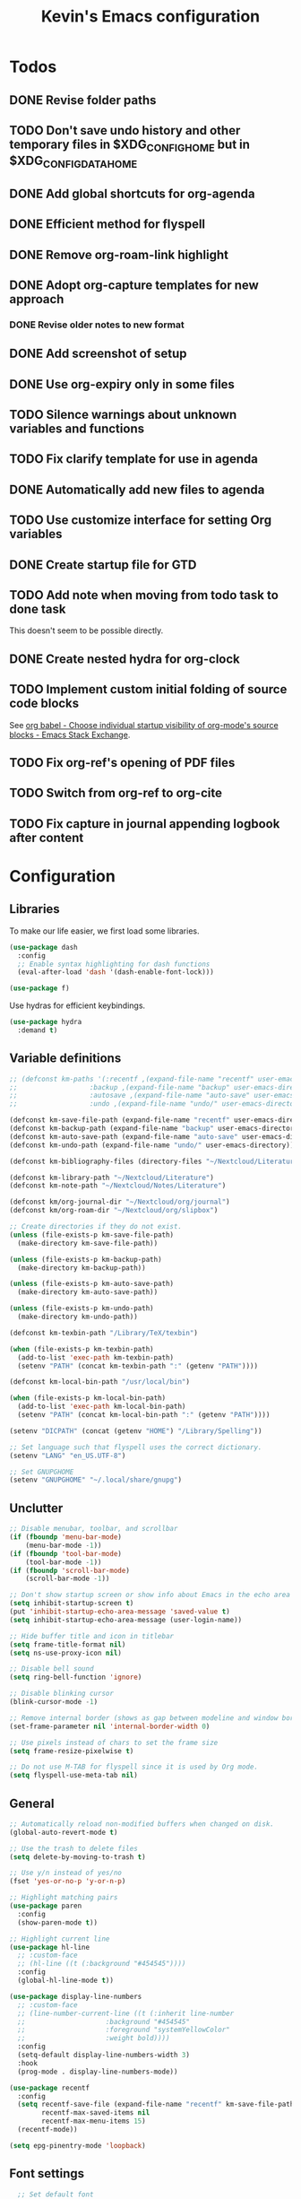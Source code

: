 #+TITLE: Kevin's Emacs configuration
#+LAST_MODIFIED: [2022-12-17 Sat 21:39]
#+STARTUP: indent

#+attr_org: :width 600
[[file:./assets/screenshot.png]]

* Todos
** DONE Revise folder paths
** TODO Don't save undo history and other temporary files in $XDG_CONFIG_HOME but in $XDG_CONFIG_DATA_HOME
** DONE Add global shortcuts for org-agenda
** DONE Efficient method for flyspell
** DONE Remove org-roam-link highlight
** DONE Adopt org-capture templates for new approach
*** DONE Revise older notes to new format
** DONE Add screenshot of setup
** DONE Use org-expiry only in some files
** TODO Silence warnings about unknown variables and functions
** TODO Fix clarify template for use in agenda
** DONE Automatically add new files to agenda
** TODO Use customize interface for setting Org variables
** DONE Create startup file for GTD
** TODO Add note when moving from todo task to done task

This doesn't seem to be possible directly.

** DONE Create nested hydra for org-clock
** TODO Implement custom initial folding of source code blocks

See [[https://emacs.stackexchange.com/questions/44914/choose-individual-startup-visibility-of-org-modes-source-blocks][org babel - Choose individual startup visibility of org-mode's source blocks - Emacs Stack Exchange]].
** TODO Fix org-ref's opening of PDF files
** TODO Switch from org-ref to org-cite
** TODO Fix capture in journal appending logbook after content


* Configuration

** Libraries

To make our life easier, we first load some libraries.

#+begin_src emacs-lisp
  (use-package dash
    :config
    ;; Enable syntax highlighting for dash functions
    (eval-after-load 'dash '(dash-enable-font-lock)))

  (use-package f)
#+end_src

Use hydras for efficient keybindings.

#+begin_src emacs-lisp
  (use-package hydra
    :demand t)
#+end_src


** Variable definitions

#+begin_src emacs-lisp
  ;; (defconst km-paths '(:recentf ,(expand-file-name "recentf" user-emacs-directory)
  ;; 			      :backup ,(expand-file-name "backup" user-emacs-directory)
  ;; 			      :autosave ,(expand-file-name "auto-save" user-emacs-directory)
  ;; 			      :undo ,(expand-file-name "undo/" user-emacs-directory)))

  (defconst km-save-file-path (expand-file-name "recentf" user-emacs-directory))
  (defconst km-backup-path (expand-file-name "backup" user-emacs-directory))
  (defconst km-auto-save-path (expand-file-name "auto-save" user-emacs-directory))
  (defconst km-undo-path (expand-file-name "undo/" user-emacs-directory))

  (defconst km-bibliography-files (directory-files "~/Nextcloud/Literature/Bibliography" t "\\.bib"))

  (defconst km-library-path "~/Nextcloud/Literature")
  (defconst km-note-path "~/Nextcloud/Notes/Literature")

  (defconst km/org-journal-dir "~/Nextcloud/org/journal")
  (defconst km/org-roam-dir "~/Nextcloud/org/slipbox")

  ;; Create directories if they do not exist.
  (unless (file-exists-p km-save-file-path)
    (make-directory km-save-file-path))

  (unless (file-exists-p km-backup-path)
    (make-directory km-backup-path))

  (unless (file-exists-p km-auto-save-path)
    (make-directory km-auto-save-path))

  (unless (file-exists-p km-undo-path)
    (make-directory km-undo-path))

  (defconst km-texbin-path "/Library/TeX/texbin")

  (when (file-exists-p km-texbin-path)
    (add-to-list 'exec-path km-texbin-path)
    (setenv "PATH" (concat km-texbin-path ":" (getenv "PATH"))))

  (defconst km-local-bin-path "/usr/local/bin")

  (when (file-exists-p km-local-bin-path)
    (add-to-list 'exec-path km-local-bin-path)
    (setenv "PATH" (concat km-local-bin-path ":" (getenv "PATH"))))

  (setenv "DICPATH" (concat (getenv "HOME") "/Library/Spelling"))

  ;; Set language such that flyspell uses the correct dictionary.
  (setenv "LANG" "en_US.UTF-8")

  ;; Set GNUPGHOME
  (setenv "GNUPGHOME" "~/.local/share/gnupg")
#+end_src

** Unclutter

#+begin_src emacs-lisp
  ;; Disable menubar, toolbar, and scrollbar
  (if (fboundp 'menu-bar-mode)
      (menu-bar-mode -1))
  (if (fboundp 'tool-bar-mode)
      (tool-bar-mode -1))
  (if (fboundp 'scroll-bar-mode)
      (scroll-bar-mode -1))

  ;; Don't show startup screen or show info about Emacs in the echo area
  (setq inhibit-startup-screen t)
  (put 'inhibit-startup-echo-area-message 'saved-value t)
  (setq inhibit-startup-echo-area-message (user-login-name))

  ;; Hide buffer title and icon in titlebar
  (setq frame-title-format nil)
  (setq ns-use-proxy-icon nil)

  ;; Disable bell sound
  (setq ring-bell-function 'ignore)

  ;; Disable blinking cursor
  (blink-cursor-mode -1)

  ;; Remove internal border (shows as gap between modeline and window border)
  (set-frame-parameter nil 'internal-border-width 0)

  ;; Use pixels instead of chars to set the frame size
  (setq frame-resize-pixelwise t)

  ;; Do not use M-TAB for flyspell since it is used by Org mode.
  (setq flyspell-use-meta-tab nil)
#+end_src

** General

#+begin_src emacs-lisp
  ;; Automatically reload non-modified buffers when changed on disk.
  (global-auto-revert-mode t)

  ;; Use the trash to delete files
  (setq delete-by-moving-to-trash t)

  ;; Use y/n instead of yes/no
  (fset 'yes-or-no-p 'y-or-n-p)

  ;; Highlight matching pairs
  (use-package paren
    :config
    (show-paren-mode t))

  ;; Highlight current line
  (use-package hl-line
    ;; :custom-face
    ;; (hl-line ((t (:background "#454545"))))
    :config
    (global-hl-line-mode t))

  (use-package display-line-numbers
    ;; :custom-face
    ;; (line-number-current-line ((t (:inherit line-number
    ;; 					  :background "#454545"
    ;; 					  :foreground "systemYellowColor"
    ;; 					  :weight bold))))
    :config
    (setq-default display-line-numbers-width 3)
    :hook
    (prog-mode . display-line-numbers-mode))

  (use-package recentf
    :config
    (setq recentf-save-file (expand-file-name "recentf" km-save-file-path)
          recentf-max-saved-items nil
          recentf-max-menu-items 15)
    (recentf-mode))

  (setq epg-pinentry-mode 'loopback)
#+end_src

** Font settings

#+begin_src emacs-lisp
    ;; Set default font
  (set-face-attribute 'default nil
                        :family "PragmataPro Mono Liga"
                        :height 155
                        :weight 'normal
                        :width 'normal)

    ;; Increase the line spacing for increased readability
    (setq-default line-spacing 0.3)

    ;; Enable emoji, and stop the UI from freezing when trying to display them.
    (when (and (fboundp 'set-fontset-font)
               (member "Apple Color Emoji" (font-family-list)))
      (set-fontset-font t 'unicode "Apple Color Emoji" nil 'prepend))

    ;; Enable ligatures on macOS port
    (when (fboundp 'mac-auto-operator-composition-mode)
      ;; Remove '*' from composed characters to avoid issues with Org's indent mode.
      (custom-set-variables
       '(mac-auto-operator-composition-characters "!\"#$%&'()+,-./:;<=>?@[\\]^_`{|}~"))
      (mac-auto-operator-composition-mode t))

#+end_src

** Evil

#+begin_src emacs-lisp
         ;;;
         ;;; Essential packages
         ;;;

  (use-package evil
    :init
    (setq evil-want-fine-undo t
          evil-undo-system 'undo-redo
          evil-move-beyond-eol t)
    (evil-mode t))

  (use-package which-key
    :config
    (which-key-mode t))

  (use-package magit
    :config
    ;; Show fine-grained diff output.
    (setq magit-diff-refine-hunk 'all))

  (use-package company
    :config
    (setq company-idle-delay 0.25)
    (setq company-minimum-prefix-length 2)
    (global-company-mode))

  (use-package ivy
    :diminish
    ;;  :bind (("C-c C-r" . ivy-resume))
    :custom
    (ivy-use-virtual-buffers t)
    (ivy-count-format "(%d/%d): ")
    :custom-face
    ;; Since ivy blends the background color with the face's background color
    ;; this is not really effective.
    (ivy-current-match ((t (:inherit 'highlight))))
    :config
    ;; Make the prompt line selectable.
    (setq ivy-use-selectable-prompt t)
    (ivy-mode))

  (use-package counsel
    :after ivy
    :config
    (counsel-mode))

  (use-package swiper
    :after ivy
    :bind (("C-s" . swiper))
    :config
    (setq swiper-stay-on-quit t))

  ;; Simple but effective sorting and filtering for Emacs.
  (use-package prescient
    :config
    (prescient-persist-mode))

  (use-package ivy-prescient
    :after counsel
    :config
    (ivy-prescient-mode))

  (use-package company-prescient
    :config
    (company-prescient-mode))



         ;;;
         ;;; General settings
         ;;;

  ;; Smooth scrolling such that redisplay will never recenter point.
  (setq scroll-conservatively 101)

  (setq-default fill-column 80)

  (add-to-list 'load-path "~/.config/emacs/lisp")
                                          ; (require 'pragmatapro-lig)
                                          ; (pragmatapro-lig-mode t)

  (when (window-system)
    (set-frame-width (selected-frame) 120)
    (set-frame-height (selected-frame) 60)
    (set-frame-position (selected-frame) 50 30))


  ;; Changes made in the configuration UI are stored in a different file
  (setq custom-file (expand-file-name "custom.el" user-emacs-directory))

  (when (file-exists-p custom-file)
    (load custom-file))

  ;; To avoid cluttering each directory with backuo and auto-save files
  ;; store them in a central plasce while only keeping the most recent copies
  ;; and automatically deleting excessing backups.
  (setq backup-directory-alist `(("." . ,km-backup-path))
        ;; Do not delink hardlinks
        backup-by-copying t
        ;; Use version numbers as backups
        version-control t
        ;; Automatically delete excess backups
        delete-old-versions t
        ;; Keep 10 new versions
        kept-new-versions 10
        ;; Keep 5 old version
        kept-old-versions 5)

  ;; Set directory to store auto-saves.
  ;; Defaults to ~temporary-file-directory~.
  ;; (setq auto-save-file-name-transforms `((".*" ,km-auto-save-path t)))

  ;; Set directory to store undo history.
  (setq undo-tree-auto-save-history t
        undo-tree-history-directory-alist `(("." . ,km-undo-path)))



         ;;;
         ;;; Visual enhancements
         ;;;

  ;; (use-package beacon
  ;;   :config
  ;;   (beacon-mode t))

  (use-package doom-themes
    :config
    ;; (load-theme 'doom-dark+ t)
    ;; (load-theme 'doom-nord-light)
    (load-theme 'doom-nord)

    ;; Enable flashing mode-line on errors
    ;; (doom-themes-visual-bell-config)

    ;; TODO: This sets some undesired properties like hiding leading stars
    ;; Corrects (and improve) org-mode's native fontification
    (doom-themes-org-config)
    :custom
    (doom-dark+-blue-modeline t)
    ;; (doom-one-light-padded-modeline t)
    (doom-one-light-brighter-modeline t)
    (doom-one-light-brighter-comments t)
    (doom-nord-light-brighter-modeline t)
    (doom-nord-light-brighter-comments t)
    (doom-nord-light-region-highlight 'snowstorm)
    :custom-face
    ;; Don't extend selection face past EOL.
    (region ((t (:extend nil)))))

  (doom-themes-set-faces nil
    '(org-headline-done :foreground (doom-lighten base5 0.17))
    '(org-column-title :underline nil :inherit 'highlight))


  (use-package doom-modeline
    :init
    (doom-modeline-mode t))

         ;;;
         ;;; Project management
         ;;;

  (use-package projectile
    :config
    (define-key projectile-mode-map (kbd "s-p") 'projectile-command-map)
    (define-key projectile-mode-map (kbd "C-c p") 'projectile-command-map)
    (projectile-mode t))

  (use-package counsel-projectile
    :config
    (counsel-projectile-mode t))



         ;;;
         ;;; Indentation
         ;;;

  (use-package adaptive-wrap
    :hook
    (text-mode . adaptive-wrap-prefix-mode)
    (text-mode . visual-line-mode))

     (use-package aggressive-indent
       :hook
       (emacs-lisp-mode . aggressive-indent-mode))



         ;;;
         ;;; Note taking and knowledge aggregation
         ;;;

  ;; Spell checking
  (use-package flyspell
    :straight nil
    :config
    (setq ispell-program-name (executable-find "hunspell")
          ispell-dictionary "en_US")
    :hook
    (text-mode . flyspell-mode))

  (use-package flyspell-correct-ivy
    :bind
    (:map flyspell-mode-map
          (("C-;" . flyspell-correct-wrapper)))
    :custom
    (flyspell-correct-interface #'flyspell-correct-ivy))


  ;; (use-package visual-fill-column)

#+end_src

** Org

The default behavior of ~undo-tree~ when performing a redo moves the cursor to the first line of change.
For example, if redoing a state change in a Org heading which changes the parent's statistics cookie, ~undo-tree~ jumps to the parent.
To avoid this, we wrap ~undo-tree-redo~ into ~save-excursion~.

#+begin_src emacs-lisp
  (setq reftex-default-bibliography km-bibliography-files)

  (setq org-ref-default-bibliography km-bibliography-files
        org-ref-bibliography-notes km-note-path
        org-ref-pdf-directory km-library-path)

  (setq bibtex-completion-bibliography km-bibliography-files
        bibtex-completion-notes-path km-note-path
        bibtex-completion-library-path km-library-path
        bibtex-completion-pdf-field "file")

  ;; (defun my/org-ref-open-pdf-at-point ()
  ;;   "Open the pdf for bibtex key under point if it exists."
  ;;   (interactive)
  ;;   (let* ((results (org-ref-get-bibtex-key-and-file))
  ;;          (key (car results))
  ;;          (pdf-file (car (bibtex-completion-find-pdf key))))
  ;;     (message "my/org-ref-open-pdf-at-point %s" key)
  ;;     (if (file-exists-p pdf-file)
  ;;         (org-open-file pdf-file)
  ;;       (message "No PDF found for %s" key))))

  (defun km/bibtex-completion-find-relative-pdf (&optional key)
    "Finds the pdf file of the entry with key `KEY' relative to the bibliography directory."
    (let* ((results (org-ref-get-bibtex-key-and-file key))
           (key (car results))
           (bibliography (cdr results))
           (bibliography-path (f-dirname bibliography))
           (file-path (bibtex-completion-get-value bibtex-completion-pdf-field (bibtex-completion-get-entry key)))
           (pdf-file (f-join bibliography-path file-path)))
      (if (file-exists-p pdf-file)
          pdf-file
        (message "No PDF found for %s" key))))

  (defun km/org-ref-open-pdf-at-point ()
    (interactive)
    (if-let ((pdf-file (km/bibtex-completion-find-relative-pdf)))
        (org-open-file pdf-file)))

  ;; TODO: This doesn't appear to have any effect anymore.
  (setq org-ref-open-pdf-function 'km/org-ref-open-pdf-at-point)

  (setq org-ref-completion-library 'org-ref-ivy-cite)

  (defun km/redo-at-point (&optional arg)
    "Undo the last ARG undos without changing the current point."
    (interactive "*p")
    (save-excursion
      (undo-tree-redo arg)))

  (defun km/org-expiry-insinuate-local ()
    "Add LOCAL hooks and activate advices for org-expiry."
    (interactive "P")
    (ad-activate 'org-schedule)
    (ad-activate 'org-time-stamp)
    (ad-activate 'org-deadline)
    (add-hook 'org-insert-heading-hook 'org-expiry-insert-created 0 t)
    (add-hook 'org-after-todo-state-change-hook 'org-expiry-insert-created 0 t)
    (add-hook 'org-after-tags-change-hook 'org-expiry-insert-created 0 t))

  (defun km/org-expiry-insinuate-in-file ()
    "Calls `org-expiry-insinuate` when the `auto-expiry` option is set to `t` in the file.
         For example, '#+OPTIONS: auto-expiry:t'"
    (catch 'found
      (dolist (value (cdr (assoc "OPTIONS" (org-collect-keywords '("OPTIONS")))))
        (when (string-match "auto-expiry:t" value)
          (km/org-expiry-insinuate-local)
          (message "org-expiry insinuated for current buffer (auto-expiry:t)")
          (throw 'found t)))
      nil))

  (defun km/org-capture-maybe-create-id ()
    "Create id if `create-id` property is set on capture template."
    (when (org-capture-get :create-id)
      (org-id-get-create)))

  (defun km/org-capture-maybe-insert-created ()
    "Insert CREATED property if `insert-created` property is set on capture template."
    (when (org-capture-get :insert-created)
      (org-expiry-insert-created)))

  (defun km/org-babel-redisplay-images ()
    "Redisplay inline images when there are overlays in the current buffer."
    (when org-inline-image-overlays
      (org-redisplay-inline-images)))

  (use-package org
    :mode
    ("\\.org\\'" . org-mode)
    :custom
    (org-time-stamp-custom-formats nil)
    (org-return-follow-link t)
    (org-babel-load-languages
     '((emacs-lisp . t)
       (shell . t)
       (python . t)
       (dot .)))
    (org-confirm-babel-evaluate nil)
    (org-preview-latex-image-directory (expand-file-name "ltximg" (temporary-file-directory)))
    (org-preview-latex-default-process 'dvisvgm)
    (org-agenda-block-separator ?─)
    (org-agenda-tags-column 0)
    (org-image-actual-width nil)
    ;; Expand invisible region and show error before change.
    (org-catch-invisible-edits 'show-and-error)
    ;; Demote sequence for plain lists ('-' -> '+' -> '-')
    (org-list-demote-modify-bullet '(("-" . "+") ("+" . "-")))
    (org-id-link-to-org-use-id 'create-if-interactive-and-no-custom-id)
    (org-attach-id-dir "~/Nextcloud/org/data")
    (org-attach-store-link-p 'attached)
    (org-export-backends '(ascii html icalendar latex md odt org))
    (org-archive-location "~/Nextcloud/org/archive/%s_archive::")
    (org-highlight-sparse-tree-matches nil)
    :bind (("C-c t" . counsel-org-tags)
           ("C-c h" . org-metaleft)
           ("C-c j" . org-metadown)
           ("C-c k" . org-metaup)
           ("C-c l" . org-metaright)
           ("C-c r" . km/redo-at-point))
    :custom-face
    (variable-pitch ((t (:family "PragmataPro Liga"))))
    (fixed-pitch ((t (:family "PragmataPro Mono Liga"))))
    :config
    (setq org-tags-column 0)
    (add-to-list 'org-structure-template-alist '("t" . "theorem"))
    (add-to-list 'org-structure-template-alist '("d" . "definition"))
    (add-to-list 'org-structure-template-alist '("co" . "corollary"))
    (add-to-list 'org-structure-template-alist '("lm" . "lemma"))
    (setq org-agenda-custom-commands
          '(("c" tags "+context"
             ((org-agenda-prefix-format "")))))
    (setq org-format-latex-options (plist-put org-format-latex-options :scale 1.25))
    (defun km/style-org ()
      (variable-pitch-mode t)
      ;; (visual-line-mode)
      ;; (visual-fill-column-mode)
      (mapc
       (lambda (face)
         (set-face-attribute face nil :family "PragmataPro Mono Liga"))
       (list 'org-code
             'org-block
             'org-table
             'org-verbatim
             'org-block-begin-line
             'org-block-end-line
             'org-meta-line
             'org-document-info-keyword))
      (set-face-attribute 'org-document-title nil :weight 'bold :height 240)
      (set-face-attribute 'org-document-info-keyword nil)
      ;; (set-face-attribute 'org-done nil :strike-through t :weight 'bold)
      ;; (set-face-attribute 'org-headline-done nil :strike-through t)
      (set-face-attribute 'org-level-1 nil :weight 'bold)
      (set-face-attribute 'org-level-2 nil :weight 'bold)
      (set-face-attribute 'org-level-3 nil :weight 'bold)
      (set-face-attribute 'secondary-selection nil :background 'unspecified :foreground "red1" :weight 'bold))

    (add-hook 'org-mode-hook #'km/org-expiry-insinuate-in-file)
    (add-hook 'org-mode-hook #'km/style-org)
    (add-hook 'org-capture-mode-hook #'evil-insert-state)
    (add-hook 'org-capture-mode-hook #'km/org-capture-maybe-create-id)
    (add-hook 'org-capture-mode-hook #'km/org-capture-maybe-insert-created)
    (add-hook 'org-agenda-mode-hook #'hack-dir-local-variables-non-file-buffer)
    (add-hook 'org-babel-after-execute-hook #'km/org-babel-redisplay-images))

      ;;; Auto update 'last_modified|LAST_MODIFIED' property in org files if it is present in the first 8 lines.
  (require 'time-stamp)
  (setq time-stamp-pattern (format "#\\+\\(last_modified\\|LAST_MODIFIED\\): %s$" (regexp-quote (org-time-stamp-format t t))))
  (add-hook 'write-file-functions 'time-stamp)

  (use-package org-contrib
    :config
    (require `org-expiry)
    (setq org-expiry-inactive-timestamps t)
    (require 'org-tempo))

  (evil-define-key 'normal org-mode-map
    (kbd "TAB") 'org-cycle)

  (require 'org-lint-dir)
#+end_src

*** GTD setup

To easily change the storage locations of the different files, we store them in variables.

#+begin_src emacs-lisp
  (defvar km/org-directory        "~/Nextcloud/org"                     "Primary org directory")
  (defvar km/org-journal-file     "~/Nextcloud/org/journal/journal.org" "Destination of the capture process")
  (defvar km/org-resources-dir    "~/Nextcloud/org/resources"           "Directory of resources")
  (defvar km/org-gtd-directory    "~/Nextcloud/org/gtd"                 "Primary GTD directory")
  (defvar km/org-gtd-inbox-file   "~/Nextcloud/org/gtd/inbox.org"       "Destination of the capture process")
  (defvar km/org-gtd-next-file    "~/Nextcloud/org/gtd/next.org"         "Next actions and small projects")
  (defvar km/org-gtd-someday-file "~/Nextcloud/org/gtd/someday.org"     "Someday / maybe list and possible future projects")
  (defvar km/org-gtd-media-file   "~/Nextcloud/org/gtd/media.org"       "Bookmarks of anything to checkout in the future")
  (defvar km/org-gtd-projects-dir "~/Nextcloud/org/gtd/projects"        "Directory of project actions and notes")
#+end_src

Specify the files which should be included in the agenda.

#+begin_src emacs-lisp
  (setq org-agenda-files (directory-files-recursively km/org-directory org-agenda-file-regexp))
  (add-hook 'org-agenda-mode-hook (lambda ()
                                    (directory-files-recursively km/org-directory org-agenda-file-regexp)
                                    (message "org-agenda-files updated")))

  ;; (setq org-agenda-files (-map #'f-short
  ;; 			     (f--directories km/org-directory
  ;; 					     (and (not (f-hidden? it))
  ;; 						  (not (s-matches? ".git" it))
  ;; 						  (not (f-descendant-of? it org-attach-directory))) t)))
#+end_src

#+begin_src emacs-lisp
  (defun km/org-compare-timestamps (a b)
    "Compare two Org timestamps `A' and `B' and return -1, nil, or 1."
    (cond ((time-less-p (org-time-string-to-time a)
                        (org-time-string-to-time b))
           -1)
          ((time-equal-p (org-time-string-to-time a)
                         (org-time-string-to-time b))
           nil)
          (t 1)))

  (defun km/org-compare-timestamp-property (prop)
    "Compare two `org-mode' agenda entries, 'A' and 'B' by the date in PROP.

    If 'A' is before 'B', return -1. If 'A' is after 'B' return 1. If they are equal return nil."
    `(lambda (a b)
       (let* ((a-pos (get-text-property 0 'org-marker a))
              (b-pos (get-text-property 0 'org-marker b))
              (a-date (or (org-entry-get a-pos ,prop)
                          (format-time-string (org-time-stamp-format t t))))
              (b-date (or (org-entry-get b-pos ,prop)
                          (format-time-string (org-time-stamp-format t t)))))
         (km/org-compare-timestamps a-date b-date))))

  (setq org-agenda-skip-scheduled-if-done t
        org-agenda-skip-deadline-if-done t)

  ;; Exclude 'project' tags  from inheritance
  (setq org-tags-exclude-from-inheritance '("project"))

  (setq org-agenda-custom-commands
        '(("d" "Default GTD dashboard"
           ((agenda ""
                    ((org-agenda-prefix-format " %i %-20:c%?-20t% s")))
            (todo "NEXT"
                  ((org-agenda-overriding-header "Next Actions")
                   (org-agenda-cmp-user-defined (km/org-compare-timestamp-property "CREATED"))
                   (org-agenda-sorting-strategy '(user-defined-up))
                   (org-agenda-prefix-format " %i %-25:c")))
            (todo "WAITING|DELEGATED|HOLD"
                  ((org-agenda-overriding-header "Waiting / Delegated / Hold Actions")
                   (org-agenda-cmp-user-defined (km/org-compare-timestamp-property "CREATED"))
                   (org-agenda-sorting-strategy '(user-defined-up))
                   (org-agenda-prefix-format " %i %-25:c")))
            (tags "inbox"
                  ((org-agenda-overriding-header "To Clarify")
                   (org-agenda-prefix-format "  ")))
            (tags "project"
                  ((org-agenda-overriding-header "Projects")
                   (org-agenda-prefix-format " %i %-25:c")))))
          ("b" "Monthly burndown" agenda ""
           ((org-agenda-span 'month)
            (org-agenda-start-day "-14d")
            (org-agenda-start-with-log-mode '(closed clock))
            ;; (org-agenda-time-grid nil)
            (org-agenda-overriding-header "Monthly burndown")
            (org-agenda-prefix-format " %i %-25:c%?-25t% s")))))
#+end_src

Next, I define global ~TODO~ states.
See [[https://orgmode.org/manual/Tracking-TODO-state-changes.html#Tracking-TODO-state-changes][Tracking TODO state changes (The Org Manual)]] for more details on the format.

#+begin_src emacs-lisp
;;  (setq org-todo-keywords
;;        '((sequence "TODO(t)" "NEXT(n)" "|" "DONE(d@)")
;;          (sequence "WAITING(w@/!)" "DELEGATED(d@/!)" "HOLD(h@/!)" "|" "CANCELED(c@/!)")))
#+end_src

Since the keys for the different todo keywords can be easily remembered and are not changed often, we do not need to show a selection window.

#+begin_src emacs-lisp
  (setq org-use-fast-todo-selection 'expert)
#+end_src

Use capture templates to easily create inbox items or next actions.
Capture mode is invoked with ~C-c c~

#+begin_src emacs-lisp
  (global-set-key (kbd "C-c c") 'org-capture)

  ;; (defun km/org-get-subtree ()
  ;;   "Returns the subtree at point."
  ;;   (interactive)
  ;;   (unless (derived-mode-p 'org-mode)
  ;;     (user-error "This function can only be called in org-mode."))
  ;;   (save-excursion
  ;;     (org-mark-subtree)
  ;;     (let* ((beg (region-beginning))
  ;;            (end (region-end))
  ;;            (subtree (buffer-substring-no-properties (region-beginning) (region-end))))
  ;;       (deactivate-mark)
  ;;       (delete-region beg end)
  ;;       ;; Store subtree in case the capture is aborted.
  ;;       (org-capture-put :original-subtree subtree)
  ;;       subtree)))

  ;; (defun km/org-insert-next ()
  ;;   (interactive)
  ;;   (with-current-buffer (current-buffer)
  ;;     (org-with-wide-buffer
  ;;      (org-back-to-heading))))
  (defun km/org-find-weekly ()
    (goto-char (org-find-olp
                (list "Weekly" (number-to-string (calendar-extract-year (calendar-current-date)))) t)))

  (defun km/iso-week-to-time (year week day)
    (pcase-let ((`(,m ,d ,y)
                 (calendar-gregorian-from-absolute
                  (calendar-iso-to-absolute (list week day year)))))
      (encode-time 0 0 0 d m y)))

  (defun km/org-week-range (&optional date)
    (let* ((iso-date (calendar-iso-from-absolute
                      (calendar-absolute-from-gregorian (or date (calendar-current-date)))))
           (year (calendar-extract-year iso-date))
           (week (nth 0 iso-date))
           (start (iso-week-to-time year week 1))
           (end (iso-week-to-time year week 7)))
      (concat (format-time-string (org-time-stamp-format nil t) start)
              "--"
              (format-time-string (org-time-stamp-format nil t) end))))

  (setq org-capture-templates
        `(("i" "Inbox" entry (file+headline ,km/org-gtd-inbox-file "Inbox")
           "* %?"
           :insert-created t
           :empty-lines 1)
          ;;        ("c" "Clarify" plain (function km/org-insert-next)
          ;;         "%(with-current-buffer (org-capture-get :original-buffer) (km/org-get-subtree))")
          ("n" "Next" entry (file+headline ,km/org-gtd-next-file "Next Actions")
           "* NEXT %?\n:PROPERTIES:\n:CREATED: %U
    :TRIGGER: children todo!(NEXT) promote! chain!(TRIGGER)\n:END:\n\n"
           :empty-lines 1)
          ("s" "Someday" entry (file+headline ,km/org-gtd-someday-file "Someday")
           "* SOMEDAY %?"
           :insert-created t
           :empty-lines 1)
          ("j" "Journal" entry (file+olp+datetree ,km/org-journal-file)
           "* %<%H:%M> %?"
           :jump-to-captured t
           :clock-in t
           :clock-resume t
           :clock-keep nil
           :insert-created t)
          ("p" "Journal (past)" entry (file+olp+datetree ,km/org-journal-file)
           "* %<%H:%M> %?\n:LOGBOOK:\nCLOCK: %U--%^U => 0:00\n:END:"
           :empty-lines-after 1
           :jump-to-captured t
           :time-prompt t
           :insert-created t)
          ("o" "Org Protocol" entry (file+headline "~/Nextcloud/org/resources/capture.org" "Captures")
           "* %:annotation\n\n %i"
           :empty-lines 1
           :insert-created t)
          ("w" "Weekly" entry (file+function ,km/org-journal-file km/org-find-weekly)
           "* %<%Y-W%V>\n\n%(km/org-week-range)\n\n%?"
           :jump-to-captured t
           :empty-lines-before 1
           :insert-created t)))

  ;; (defun km/org-capture-finalize ()
  ;;   (if (string= (org-capture-get :key) "c")
  ;;       (if org-note-abort
  ;;           (with-current-buffer (org-capture-get :original-buffer)
  ;;             (progn
  ;;               (insert (org-capture-get :original-subtree))))
  ;;         ;;              (goto-char (org-capture-get :original-pos))))
  ;;         (with-current-buffer (org-capture-get :buffer)
  ;;           (progn
  ;;             (goto-char (org-capture-get :insertion-point))
  ;;             (back-to-indentation))))))
  ;; (setq org-capture-after-finalize-hook nil)
  ;; (add-hook 'org-capture-after-finalize-hook 'km/org-capture-finalize)
#+end_src

**** Refile setup

During daily or weekly review, the entries in the inbox are refiled to their destination.
The refile targets include the current file and any file of the agenda files up to 9 levels deep.
Headlines with a done todo keyword are excluded.

#+begin_src emacs-lisp
  (setq km/org-gtd-project-targets (->> (directory-files-recursively km/org-gtd-projects-dir org-agenda-file-regexp)
                                        (--map `(,it :maxlevel . 9))))

  (setq km/org-resources-targets (->> (directory-files-recursively km/org-resources-dir org-agenda-file-regexp)
                                      (--map `(,it :maxlevel . 9))))

  (setq org-refile-targets (append (list `(,km/org-gtd-next-file :maxlevel . 9)
                                         `(,km/org-gtd-someday-file :level . 0)
                                         `(,km/org-gtd-media-file :maxlevel . 2))
                                   km/org-gtd-project-targets
                                   km/org-resources-targets))

  (defun km/verify-refile-target ()
    "Exclude headlines with a done todo state from refile targets."
    (not (member (nth 2 (org-heading-components)) org-done-keywords)))

  (setq org-refile-target-verify-function 'km/verify-refile-target)

  (setq org-refile-use-outline-path 'file
        org-outline-path-complete-in-steps nil
        org-refile-allow-creating-parent-nodes 'confirm)
#+end_src

**** Quick refiling using hydras

Implementing the GTD approach is all about being fast to put the "stuff" where it belongs.
To move things around, we define a hydra.

#+begin_src emacs-lisp
  (defun km/org-capture-refile (&optional arg default-buffer rfloc msg)
    "Copied from `org-capture' to support arguments."
    (unless (eq (org-capture-get :type 'local) 'entry)
      (user-error "Refiling from a capture buffer makes only sense \
       for `entry'-type templates"))
    (let* ((base (or (buffer-base-buffer) (current-buffer)))
           (pos (make-marker))
           (org-capture-is-refiling t)
           (kill-buffer (org-capture-get :kill-buffer 'local))
           (jump-to-captured (org-capture-get :jump-to-captured 'local)))
      (set-marker pos (save-excursion (org-back-to-heading t) (point)) base)
      (org-capture-put :kill-buffer nil :jump-to-captured nil)
      (org-capture-finalize)
      (save-window-excursion
        (with-current-buffer base
          (org-with-point-at pos
            (org-refile arg default-buffer rfloc msg))))
      (when kill-buffer
        (with-current-buffer base (save-buffer))
        (kill-buffer base))
      (when jump-to-captured (org-capture-goto-last-stored))))

  (defun km/refile-direct (file headline &optional arg)
    (let* ((buffer (or (find-buffer-visiting file)
                       (find-file-noselect file)))
           (pos (when headline (with-current-buffer buffer
                                 (org-find-exact-headline-in-buffer headline))))
           (filepath (buffer-file-name buffer))
           (rfloc (cond ((and headline pos)
                         (list headline filepath nil pos))
                        ((not headline)
                         (list (file-name-nondirectory filepath) filepath nil nil))
                        ((and headline (not pos))
                         (error "Can't find headline `%s'" headline)))))
      (cond ((derived-mode-p 'org-agenda-mode)
             (org-agenda-refile arg rfloc))
            ((derived-mode-p 'org-capture-mode)
             (km/org-capture-refile arg rfloc))
            (t
             (org-refile arg nil rfloc )))
      (if (buffer-narrowed-p) (widen))))

  (defun km/refile-with-targets (targets &optional arg)
    "Refile item at point to any location given in TARGETS."
    (let ((org-refile-targets targets)
          (org-refile-history nil))
      (cond ((derived-mode-p 'org-agenda-mode)
             (org-agenda-refile))
            ((derived-mode-p 'org-capture-mode)
             (km/org-capture-refile))
            (t
             (org-refile)))
      (if (buffer-narrowed-p) (widen))))

  (defun km/org-delete-item ()
    "Delete the item at point using `org-cut-subtree' or `org-agenda-kill'."
    (interactive)
    (if (derived-mode-p 'org-agenda-mode)
        (org-agenda-kill)
      (org-cut-subtree)))

  (defun km/org-rename-item (item)
    "Rename the item at point to ITEM and move the point to the end of the line."
    (interactive (list
                  (read-string "Item: "
                               (substring-no-properties (org-get-heading t t t t)))))
    (org-back-to-heading)
    (replace-string (org-get-heading t t t t) item))


  (defun km/org-focus ()
    "Copied from ~org-toggle-narrow-to-subtree~ to recenter the headline on widen."
    (interactive)
    (if (buffer-narrowed-p)
        (progn (widen) (recenter) (message "Buffer widen"))
      (org-narrow-to-subtree)
      (message "Buffer narrowed to current subtree")))

  (defun km/counsel-org-goto-agenda-files ()
    "Copied from ~counsel-prg-goto-all~ to go to a different location in any org file in the agenda."
    (interactive)
    (let (entries)
      (dolist (f (org-agenda-files))
        (with-current-buffer (find-file-noselect f)
          (when (derived-mode-p 'org-mode)
            (setq entries
                  (nconc entries
                         (counsel-outline-candidates
                          (cdr (assq 'org-mode counsel-outline-settings))
                          (counsel-org-goto-all--outline-path-prefix)))))))
      (ivy-read "Goto: " entries
                :history 'counsel-org-goto-history
                :action #'counsel-org-goto-action
                :caller 'counsel-org-goto-all)))

  (defhydra km/org-refile-hydra (:foreign-keys run :color blue :hint nil)
    "
    ^Refile To^       ^Update^         ^Go To^               ^Display^                   ^Tools^
  ──^─────────^───────^──────^─────────^─────^───────────────^───────^───────────────────^─────^────────────────
    _r n_: next       _S_: schedule    _g n_: next           _SPC n_: toggle narrow      _t w_: insert web link
    _r s_: someday    _D_: deadline    _g s_: someday        _SPC t_: todo tree          _t f_: correct word
    _r p_: project    _d_: delete      _g p_: project        ^   ^                       _t c_: clock hydra
    _r m_: media      _R_: rename      _g m_: media          _SPC a_: agenda             _t r_: roam hydra
    ^   ^             ^ ^              _g i_: inbox          ^   ^                       _t s_: store link
    ^   ^             ^ ^              _g j_: journal        _c_: capture                _t i_: insert link
    ^   ^             ^ ^              _g a_: agenda         ^   ^                       ^   ^
    ^   ^             ^ ^              _g l_: last refile    ^   ^                       ^   ^
  "
    ("r n" (km/refile-direct km/org-gtd-next-file "Next Actions"))
    ("r s" (km/refile-direct km/org-gtd-someday-file "Someday"))
    ("r p" (km/refile-with-targets km/org-gtd-project-targets))
    ("r m" (km/refile-with-targets '((km/org-gtd-media-file :level . 2))))
    ("S" org-schedule)
    ("D" org-deadline)
    ("d" km/org-delete-item)
    ("R" km/org-rename-item)
    ("g n" (find-file km/org-gtd-next-file))
    ("g s" (find-file km/org-gtd-someday-file))
    ("g p" (counsel-find-file km/org-gtd-projects-dir))
    ("g m" (find-file km/org-gtd-media-file))
    ("g i" (find-file km/org-gtd-inbox-file))
    ("g j" (find-file km/org-journal-file))
    ("g a" (km/counsel-org-goto-agenda-files))
    ("g l" org-refile-goto-last-stored)
    ("SPC n" km/org-focus)
    ("SPC t" org-show-todo-tree)
    ("SPC a" org-agenda)
    ("c" org-capture)
    ("t w" org-web-tools-insert-link-for-url)
    ("t f" flyspell-correct-next)
    ("t c" km/org-clock-hydra/body)
    ("t r" km/org-roam-hydra/body)
    ("t s" org-store-link)
    ("t i" org-insert-link)
    ("q" nil "quit"))

  (defhydra km/org-clock-hydra (:foreign-keys run :color blue :hint nil)
    "
  ^Clock^
  ──^────────────────────────────────────────────────────────────────────────────────────────────────────
  _s_: start
  _e_: end
  _c_: cancel
  _u_: update time
  _g_: goto
  "
    ("s" org-clock-in)
    ("e" org-clock-out)
    ("c" org-clock-cancel)
    ("u" org-clock-update-time-maybe)
    ("g" org-clock-goto)
    ("q" nil "quit"))

  (defhydra km/org-roam-hydra (:foreign-keys run :color blue :hint nil)
    "
  ^Roam^
  ──^────────────────────────────────────────────────────────────────────────────────────────────────────
  _c_: capture
  _f_: find
  _i_: insert
  _b_: toggle buffer
  "
    ("c" org-roam-capture)
    ("f" org-roam-node-find)
    ("i" org-roam-node-insert)
    ("b" org-roam-buffer-toggle)
    ("q" nil "quit"))

  (global-set-key (kbd "C-c m") 'km/org-refile-hydra/body)
  (evil-define-key '(normal visual) 'global " " 'km/org-refile-hydra/body)
#+end_src

**** References

- [[https://mollermara.com/blog/Fast-refiling-in-org-mode-with-hydras/][Fast refiling in org-mode with hydras | Josh Moller-Mara]]
- [[http://www.howardism.org/Technical/Emacs/getting-more-boxes-done.html][Getting Boxes Done, the Code]]

*** org-ref
#+begin_src emacs-lisp
  (use-package org-ref
    :config
    (setq org-ref-notes-function 'org-ref-notes-function-many-files
          org-ref-prefer-bracket-links t)
    :after counsel)

  (defun my/org-ref-ivy-open-note (&optional arg)
    "ivy function for opening a note"
    (interactive "P")
    (setq org-ref-bibtex-files (org-ref-find-bibliography))
    (setq org-ref-ivy-cite-marked-candidates '())

    (ivy-read "Open: " (orhc-bibtex-candidates)
              :require-match t
              :keymap org-ref-ivy-cite-keymap
              :re-builder org-ref-ivy-cite-re-builder
              :action 'or-ivy-bibtex-open-notes
              :caller 'my/org-ref-ivy-open-note))

  ;; Template used to create a new note.
  (setq bibtex-completion-notes-template-multiple-files
        "#+TITLE: (${year}) ${title} [${author-or-editor}]
  ,#+LAST_MODIFIED: []
  ,#+ROAM_KEY: cite:${=key=}

  ,* (${year}) ${title} [${author-or-editor}]
    :PROPERTIES:
    :CUSTOM_ID: ${=key=}
    :AUTHOR:    ${author-or-editor}
    :YEAR:      ${year}
    :URL:       ${url}
    :END:

  - cite:${=key=}

  ")
#+end_src

*** org-journal
#+begin_src emacs-lisp
  (use-package org-journal
    :custom
    (org-journal-dir km/org-journal-dir)
    (org-journal-date-format "%d.%m %A")
    (org-journal-file-type 'monthly)
    (org-journal-file-format "%Y%m.org")
    (org-journal-created-property-timestamp-format (org-time-stamp-format nil t)))

  (defun org-journal-file-header-func (time)
    "Custom function to create journal header."
    (concat
     (pcase org-journal-file-type
       (`daily   (format-time-string "#+TITLE: %A %d.%m.%Y --- Daily Journal\n#+STARTUP: showall indent\n\n" time))
       (`weekly  (format-time-string "#+TITLE: W%W %Y --- Weekly Journal\n#+STARTUP: fold indent\n\n" time))
       (`monthly (format-time-string "#+TITLE: %B %Y --- Monthly Journal\n#+STARTUP: fold indent\n\n" time))
       (`yearly  (format-time-string "#+TITLE: %Y --- Yearly Journal\n#+STARTUP: fold indent\n\n" time)))))

  (setq org-journal-file-header 'org-journal-file-header-func)
#+end_src

*** org-web-tools
#+begin_src emacs-lisp
  (use-package org-web-tools)
#+end_src

*** org-roam
#+begin_src emacs-lisp
  ;; (cl-defmethod org-roam-node-parenthized-tags ((node org-roam-node))
  ;;   (if-let ((tags (org-roam-node-tags node)))
  ;;       (format "(%s)" (mapconcat (lambda (s) s) tags ", "))
  ;;     ""))

  (use-package org-roam
    :init
    (setq org-roam-v2-ack t)
    :config
    ;; (setq org-roam-node-display-template "${parenthized-tags:10} ${title:*}")
    (setq org-roam-node-display-template "${title} ${tags}")


    ;; for org-roam-buffer-toggle
    ;; Recommendation in the official manual
    (add-to-list 'display-buffer-alist
                 '("\\*org-roam\\*"
                   (display-buffer-in-direction)
                   (direction . right)
                   (window-width . 0.33)
                   (window-height . fit-window-to-buffer)))
    :hook
    (after-init . org-roam-setup)
    :custom
    (org-roam-directory km/org-roam-dir)
    :custom-face
    (org-roam-link ((t (:inherit link :foreground ,(doom-color 'red)))))
    (org-roam-link-current ((t (:inherit link :foreground ,(doom-color 'cyan)))))
    ;; :bind  (:map org-roam-mode-map
    ;;              (("C-c n l" . org-roam)
    ;;               ("C-c n f" . org-roam-find-file)
    ;;               ("C-c n b" . org-roam-switch-to-buffer)
    ;;               ("C-c n g" . org-roam-graph-show)
    ;;               ("C-c n b" . org-roam-buffer-toggle-display))
    ;;              :map org-mode-map
    ;;              (("C-c n i" . org-roam-insert)))
    )


    (setq org-roam-capture-templates
          '(("d" "default" plain "%?" :if-new
             (file+head "%<%Y%m%d-%H%M%S>--${slug}.org"
                        "#+title: ${title}
    ,#+last_modified: []
    ,#+startup: indent")
             :insert-created t
             :unnarrowed t)))
#+end_src

*** org-edna

#+begin_src emacs-lisp
  (use-package org-edna
    :config
    (org-edna-mode))

  (defun org-edna-action/promote! (last-entry)
    (org-promote-subtree))

  (defun org-edna-action/demote! (last-entry)
    (org-demote-subtree))
#+end_src

*** org-download

Easily move images from some point A to a point B.

#+begin_src emacs-lisp
  (use-package org-download)
#+end_src

** System specific configuration
*** macOS

Use the command key as Super modifier and the left option key as Meta modifier.
The right option key is not intercepted by Emacs and uses the systems default.
On macOS, this allows composing of special characters.

#+begin_src emacs-lisp
  (cond ((eq system-type 'darwin)
         (setq mac-command-modifier 'super
               mac-option-modifier 'meta
               mac-right-option-modifier nil)))

  (add-to-list `default-frame-alist '(ns-transparent-titlebar . t))
  (add-to-list `default-frame-alist '(ns-appearance . dark))
#+end_src
